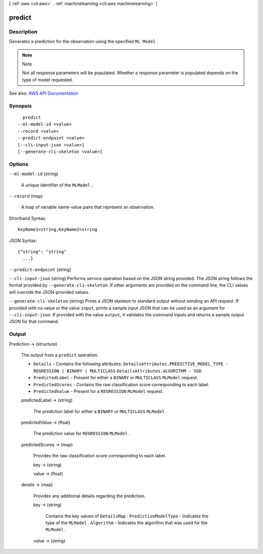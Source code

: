 [ :ref:`aws <cli:aws>` . :ref:`machinelearning <cli:aws machinelearning>` ]

.. _cli:aws machinelearning predict:


*******
predict
*******



===========
Description
===========



Generates a prediction for the observation using the specified ``ML Model`` .

 

.. note::

  Note 

  Not all response parameters will be populated. Whether a response parameter is populated depends on the type of model requested.

  



See also: `AWS API Documentation <https://docs.aws.amazon.com/goto/WebAPI/machinelearning-2014-12-12/Predict>`_


========
Synopsis
========

::

    predict
  --ml-model-id <value>
  --record <value>
  --predict-endpoint <value>
  [--cli-input-json <value>]
  [--generate-cli-skeleton <value>]




=======
Options
=======

``--ml-model-id`` (string)


  A unique identifier of the ``MLModel`` .

  

``--record`` (map)


  A map of variable name-value pairs that represent an observation.

  



Shorthand Syntax::

    KeyName1=string,KeyName2=string




JSON Syntax::

  {"string": "string"
    ...}



``--predict-endpoint`` (string)


``--cli-input-json`` (string)
Performs service operation based on the JSON string provided. The JSON string follows the format provided by ``--generate-cli-skeleton``. If other arguments are provided on the command line, the CLI values will override the JSON-provided values.

``--generate-cli-skeleton`` (string)
Prints a JSON skeleton to standard output without sending an API request. If provided with no value or the value ``input``, prints a sample input JSON that can be used as an argument for ``--cli-input-json``. If provided with the value ``output``, it validates the command inputs and returns a sample output JSON for that command.



======
Output
======

Prediction -> (structure)

  

  The output from a ``predict`` operation: 

   

   
  * ``Details`` - Contains the following attributes: ``DetailsAttributes.PREDICTIVE_MODEL_TYPE - REGRESSION | BINARY | MULTICLASS``  ``DetailsAttributes.ALGORITHM - SGD``   
   
  * ``PredictedLabel`` - Present for either a ``BINARY`` or ``MULTICLASS``  ``MLModel`` request.  
   
  * ``PredictedScores`` - Contains the raw classification score corresponding to each label.  
   
  * ``PredictedValue`` - Present for a ``REGRESSION``  ``MLModel`` request.  
   

  

  predictedLabel -> (string)

    

    The prediction label for either a ``BINARY`` or ``MULTICLASS``  ``MLModel`` .

    

    

  predictedValue -> (float)

    The prediction value for ``REGRESSION``  ``MLModel`` .

    

  predictedScores -> (map)

    Provides the raw classification score corresponding to each label.

    key -> (string)

      

      

    value -> (float)

      

      

    

  details -> (map)

    Provides any additional details regarding the prediction.

    key -> (string)

      Contains the key values of ``DetailsMap`` : ``PredictiveModelType`` - Indicates the type of the ``MLModel`` . ``Algorithm`` - Indicates the algorithm that was used for the ``MLModel`` .

      

    value -> (string)

      

      

    

  

